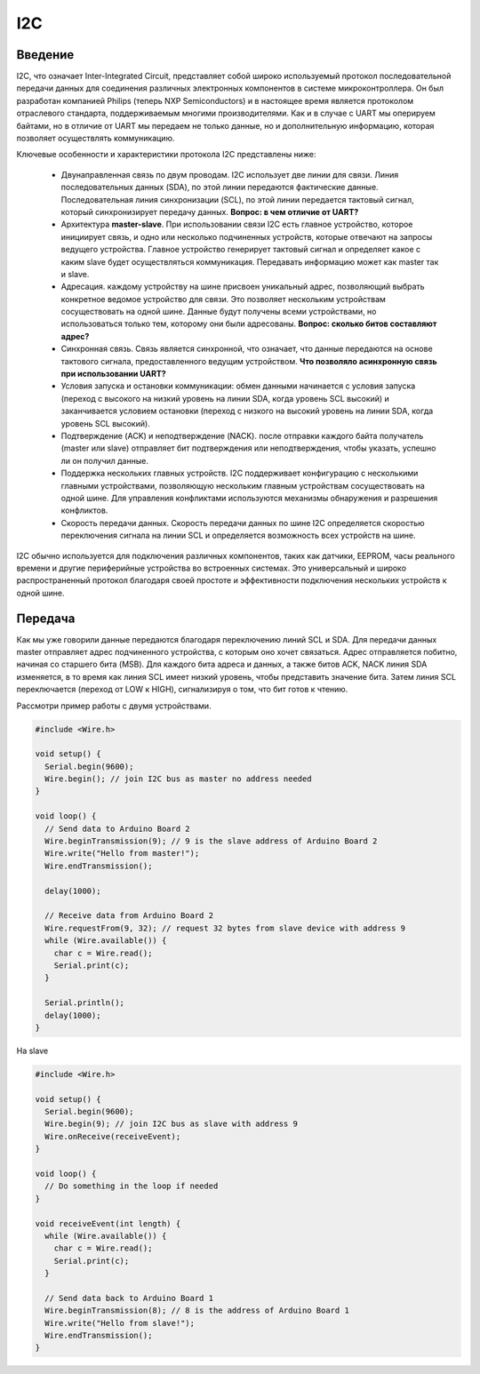 I2C
===

Введение
--------

I2C, что означает Inter-Integrated Circuit, представляет собой широко используемый протокол последовательной передачи данных для соединения различных электронных компонентов в системе микроконтроллера. Он был разработан компанией Philips (теперь NXP Semiconductors) и в настоящее время является протоколом отраслевого стандарта, поддерживаемым многими  производителями. Как и в случае с UART мы оперируем байтами, но в отличие от UART мы передаем не только данные, но и дополнительную информацию, которая позволяет осуществлять коммуникацию.

.. image:: ../../graphics/i2c_bus.png
  :width: 500
  :alt: Шина I2C (https://www.picotech.com/library/oscilloscopes/serial-protocol-decoding-i2c)

Ключевые особенности и характеристики протокола I2C представлены ниже:

    * Двунаправленная связь по двум проводам. I2C использует две линии для связи. Линия последовательных данных (SDA), по этой линии передаются фактические данные. Последовательная линия синхронизации (SCL), по этой линии передается тактовый сигнал, который синхронизирует передачу данных. **Вопрос: в чем отличие от UART?**

    * Архитектура **master-slave**. При использовании связи I2C есть главное устройство, которое инициирует связь, и одно или несколько подчиненных устройств, которые отвечают на запросы ведущего устройства. Главное устройство генерирует тактовый сигнал и определяет какое с каким slave будет осуществляться коммуникация. Передавать информацию может как master так и slave.

    * Адресация. каждому устройству на шине присвоен уникальный адрес, позволяющий выбрать конкретное ведомое устройство для связи. Это позволяет нескольким устройствам сосуществовать на одной шине. Данные будут получены всеми устройствами, но использоваться только тем, которому они были адресованы. **Вопрос: сколько битов составляют адрес?**

    * Синхронная связь. Связь является синхронной, что означает, что данные передаются на основе тактового сигнала, предоставленного ведущим устройством. **Что позволяло асинхронную связь при использовании UART?**

    * Условия запуска и остановки коммуникации: обмен данными начинается с условия запуска (переход с высокого на низкий уровень на линии SDA, когда уровень SCL высокий) и заканчивается условием остановки (переход с низкого на высокий уровень на линии SDA, когда уровень SCL высокий). 

    * Подтверждение (ACK) и неподтверждение (NACK). после отправки каждого байта получатель (master  или slave) отправляет бит подтверждения или неподтверждения, чтобы указать, успешно ли он получил данные.

    * Поддержка нескольких главных устройств. I2C поддерживает конфигурацию с несколькими главными устройствами, позволяющую нескольким главным устройствам сосуществовать на одной шине. Для управления конфликтами используются механизмы обнаружения и разрешения конфликтов.

    * Скорость передачи данных. Скорость передачи данных по шине I2C определяется скоростью переключения сигнала на линии SCL и определяется возможность всех устройств на шине.

I2C обычно используется для подключения различных компонентов, таких как датчики, EEPROM, часы реального времени и другие периферийные устройства во встроенных системах. Это универсальный и широко распространенный протокол благодаря своей простоте и эффективности подключения нескольких устройств к одной шине.

Передача 
--------

Как мы уже говорили данные передаются благодаря  переключению линий SCL и SDA. Для передачи данных master отправляет адрес подчиненного устройства, с которым оно хочет связаться. Адрес отправляется побитно, начиная со старшего бита (MSB). Для каждого бита адреса и данных, а также битов ACK, NACK линия SDA изменяется, в то время как линия SCL имеет низкий уровень, чтобы представить значение бита. Затем линия SCL переключается (переход от LOW к HIGH), сигнализируя о том, что бит готов к чтению.


.. image:: ../../graphics/i2c_data_flow.png
  :width: 800
  :alt: Перeдача данных в I2C (https://www.picotech.com/library/oscilloscopes/serial-protocol-decoding-i2c)

Рассмотри пример работы с двумя устройствами.


.. code-block:: c++

    #include <Wire.h>

    void setup() {
      Serial.begin(9600);
      Wire.begin(); // join I2C bus as master no address needed
    }
    
    void loop() {
      // Send data to Arduino Board 2
      Wire.beginTransmission(9); // 9 is the slave address of Arduino Board 2
      Wire.write("Hello from master!");
      Wire.endTransmission();
    
      delay(1000);
    
      // Receive data from Arduino Board 2
      Wire.requestFrom(9, 32); // request 32 bytes from slave device with address 9
      while (Wire.available()) {
        char c = Wire.read();
        Serial.print(c);
      }
    
      Serial.println();
      delay(1000);
    }

На slave 

.. code-block:: c++


    #include <Wire.h>
    
    void setup() {
      Serial.begin(9600);
      Wire.begin(9); // join I2C bus as slave with address 9
      Wire.onReceive(receiveEvent);
    }
    
    void loop() {
      // Do something in the loop if needed
    }
    
    void receiveEvent(int length) {
      while (Wire.available()) {
        char c = Wire.read();
        Serial.print(c);
      }
    
      // Send data back to Arduino Board 1
      Wire.beginTransmission(8); // 8 is the address of Arduino Board 1
      Wire.write("Hello from slave!");
      Wire.endTransmission();
    }


